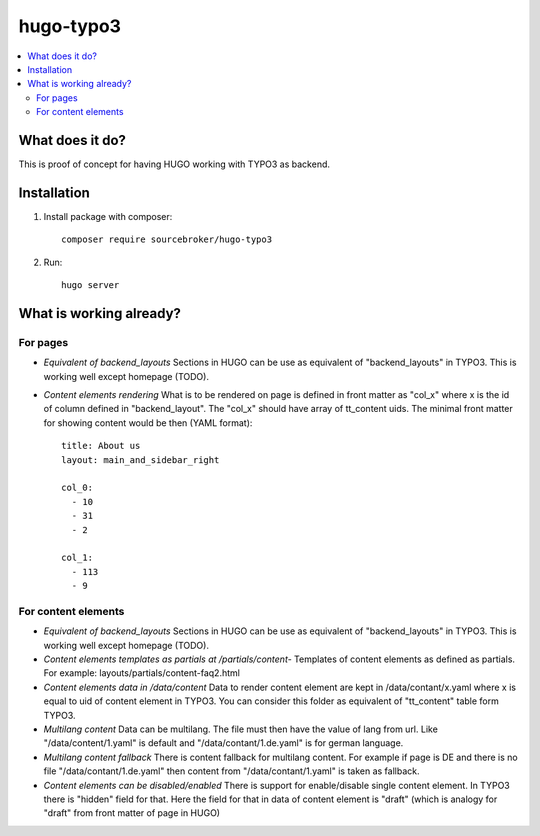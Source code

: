hugo-typo3
==========

.. contents:: :local:

What does it do?
----------------

This is proof of concept for having HUGO working with TYPO3 as backend.


Installation
------------

1) Install package with composer:
   ::

      composer require sourcebroker/hugo-typo3


2) Run:
   ::

      hugo server


What is working already?
-------------------------

For pages
+++++++++

- *Equivalent of backend_layouts*
  Sections in HUGO can be use as equivalent of "backend_layouts" in TYPO3. This is working well except homepage (TODO).

- *Content elements rendering*
  What is to be rendered on page is defined in front matter as "col_x" where x is the id of column defined in
  "backend_layout". The "col_x" should have array of tt_content uids. The minimal front matter for showing content
  would be then (YAML format):

  ::

    title: About us
    layout: main_and_sidebar_right

    col_0:
      - 10
      - 31
      - 2

    col_1:
      - 113
      - 9

For content elements
++++++++++++++++++++

- *Equivalent of backend_layouts*
  Sections in HUGO can be use as equivalent of "backend_layouts" in TYPO3. This is working well except homepage (TODO).

- *Content elements templates as partials at /partials/content-*
  Templates of content elements as defined as partials. For example: layouts/partials/content-faq2.html

- *Content elements data in /data/content*
  Data to render content element are kept in /data/contant/x.yaml where x is equal to uid of content element in TYPO3.
  You can consider this folder as equivalent of "tt_content" table form TYPO3.

- *Multilang content*
  Data can be multilang. The file must then have the value of lang from url. Like "/data/content/1.yaml" is default
  and "/data/contant/1.de.yaml" is for german language.

- *Multilang content fallback*
  There is content fallback for multilang content. For example if page is DE and there is no file
  "/data/contant/1.de.yaml" then content from "/data/contant/1.yaml" is taken as fallback.

- *Content elements can be disabled/enabled*
  There is support for enable/disable single content element. In TYPO3 there is "hidden" field for that. Here the field
  for that in data of content element is "draft" (which is analogy for "draft" from front matter of page in HUGO)
